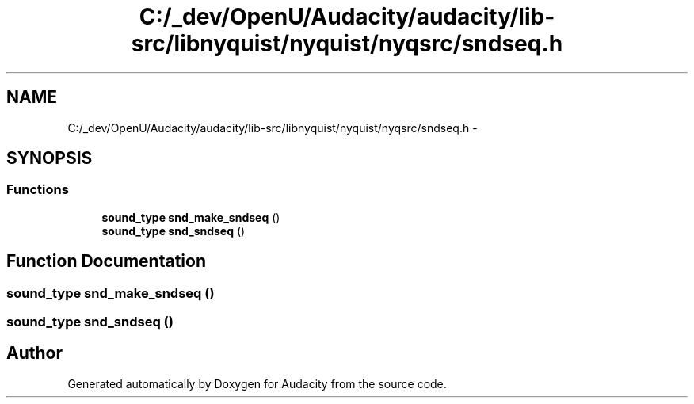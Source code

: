 .TH "C:/_dev/OpenU/Audacity/audacity/lib-src/libnyquist/nyquist/nyqsrc/sndseq.h" 3 "Thu Apr 28 2016" "Audacity" \" -*- nroff -*-
.ad l
.nh
.SH NAME
C:/_dev/OpenU/Audacity/audacity/lib-src/libnyquist/nyquist/nyqsrc/sndseq.h \- 
.SH SYNOPSIS
.br
.PP
.SS "Functions"

.in +1c
.ti -1c
.RI "\fBsound_type\fP \fBsnd_make_sndseq\fP ()"
.br
.ti -1c
.RI "\fBsound_type\fP \fBsnd_sndseq\fP ()"
.br
.in -1c
.SH "Function Documentation"
.PP 
.SS "\fBsound_type\fP snd_make_sndseq ()"

.SS "\fBsound_type\fP snd_sndseq ()"

.SH "Author"
.PP 
Generated automatically by Doxygen for Audacity from the source code\&.
